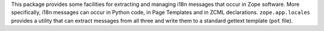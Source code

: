This package provides some facilities for extracting and managing i18n
messages that occur in Zope software.  More specifically, i18n
messages can occur in Python code, in Page Templates and in ZCML
declarations.  ``zope.app.locales`` provides a utility that can
extract messages from all three and write them to a standard gettext
template (``pot`` file).

